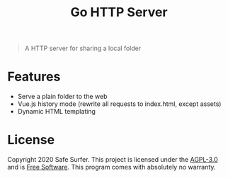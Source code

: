 #+TITLE: Go HTTP Server

#+begin_quote
A HTTP server for sharing a local folder
#+end_quote

* Features
- Serve a plain folder to the web
- Vue.js history mode (rewrite all requests to index.html, except assets)
- Dynamic HTML templating

* License
Copyright 2020 Safe Surfer.
This project is licensed under the [[http://www.gnu.org/licenses/agpl-3.0.html][AGPL-3.0]] and is [[https://www.gnu.org/philosophy/free-sw.en.html][Free Software]].
This program comes with absolutely no warranty.
